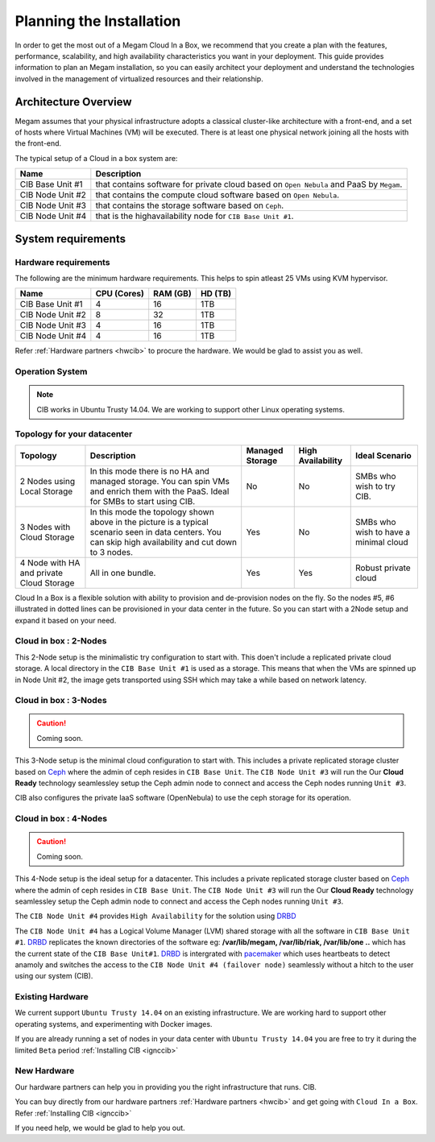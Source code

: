 .. _plancib:

==========================
Planning the Installation
==========================

In order to get the most out of a Megam Cloud In a Box, we recommend that you create a plan with the features, performance, scalability, and high availability characteristics you want in your deployment. This guide provides information to plan an Megam installation, so you can easily architect your deployment and understand the technologies involved in the management of virtualized resources and their relationship.

Architecture Overview
=======================


Megam assumes that your physical infrastructure adopts a classical cluster-like architecture with a front-end, and a set of hosts where Virtual Machines (VM) will be executed. There is at least one physical network joining all the hosts with the front-end.


|Megam Plan CIB|

The typical setup of a Cloud in a box system are:

+------------------------+------------------------------------------------------------------------------------------+
|    Name                | Description                                                                              |
|                        |                                                                                          |
+========================+==========================================================================================+
| CIB Base Unit #1       | that contains software for private cloud based on ``Open Nebula``  and PaaS by ``Megam``.|
+------------------------+------------------------------------------------------------------------------------------+
| CIB Node Unit #2       | that contains the compute cloud software based on ``Open Nebula``.                       |
+------------------------+------------------------------------------------------------------------------------------+
| CIB Node Unit #3       | that contains the storage software based on ``Ceph``.                                    |
+------------------------+------------------------------------------------------------------------------------------+
| CIB Node Unit #4       | that is the highavailability node for ``CIB Base Unit #1``.                              |
+------------------------+------------------------------------------------------------------------------------------+



System requirements
======================

Hardware requirements
----------------------

The following are the minimum hardware requirements. This helps to spin atleast 25 VMs using KVM hypervisor.

+------------------------+------------+--------+-------+
|    Name                | CPU        | RAM    | HD    |
|                        | (Cores)    | (GB)   | (TB)  |
|                        |            |        |       |
+========================+============+========+=======+
| CIB Base Unit #1       | 4          | 16     | 1TB   |
+------------------------+------------+--------+-------+
| CIB Node Unit #2       | 8          | 32     | 1TB   |
+------------------------+------------+--------+-------+
| CIB Node Unit #3       | 4          | 16     | 1TB   |
+------------------------+------------+--------+-------+
| CIB Node Unit #4       | 4          | 16     | 1TB   |
+------------------------+------------+--------+-------+

Refer :ref:`Hardware partners <hwcib>` to procure the hardware. We would be glad to assist you as well.

Operation System
-----------------
.. note::
  CIB works in Ubuntu Trusty 14.04. We are working to support other Linux operating systems.



Topology for your datacenter
-------------------------------


+-----------------------------------+-------------------------------------------------+-------------+-------------+-----------------+
|    Topology                       | Description                                     | Managed     | High        | Ideal Scenario  |
|                                   |                                                 | Storage     | Availability|                 |
+===================================+=================================================+=============+=============+=================+
| 2 Nodes using Local Storage       | In this mode there is no HA and managed storage.|     No      |   No        | SMBs who wish to|
|                                   | You can spin VMs and enrich them with the       |             |             | try CIB.        |
|                                   | PaaS. Ideal for SMBs to start using CIB.        |             |             |                 |
+-----------------------------------+-------------------------------------------------+-------------+-------------+-----------------+
| 3 Nodes with Cloud Storage        | In this mode the topology shown above in the    |    Yes      |   No        | SMBs who wish to|
|                                   | picture is a typical scenario seen in data      |             |             | have a minimal  |
|                                   | centers. You can skip high availability and cut |             |             | cloud           |
|                                   | down to 3 nodes.                                |             |             |                 |
+-----------------------------------+-------------------------------------------------+-------------+-------------+-----------------+
| 4 Node with HA and                |                                                 |    Yes      |  Yes        | Robust private  |
| private Cloud Storage             | All in one bundle.                              |             |             | cloud           |
+-----------------------------------+-------------------------------------------------+-------------+-------------+-----------------+

Cloud In a Box is a flexible solution with ability to provision and de-provision nodes on the fly. So the nodes #5, #6 illustrated in dotted lines can be provisioned in your data center in the future. So you can start with a 2Node setup and expand it based on your need.


.. _cloudinabox_2node:


Cloud in box : 2-Nodes
-------------------------------------------

This 2-Node setup is the minimalistic try configuration to start with. This doen't include a replicated private cloud storage. A local directory in the ``CIB Base Unit #1`` is used as a storage.
This means that when the VMs are spinned up in Node Unit #2, the image gets transported using SSH which may take a while based on network latency.

|Megam 2Unit CIB|

.. _cloudinabox_3nodes:

Cloud in box : 3-Nodes
-------------------------------------------

.. caution:: Coming soon.

This 3-Node setup is the minimal cloud configuration to start with. This includes a private replicated storage cluster based on `Ceph <http://ceph.com/ceph-storage/>`__ where the admin of ceph resides in ``CIB Base Unit``. The ``CIB Node Unit #3`` will run the
Our **Cloud Ready** technology seamlessley setup the Ceph admin node to connect and access the Ceph nodes running ``Unit #3``.

CIB also configures the private IaaS software (OpenNebula) to use the ceph storage for its operation.

|Megam 3Unit CIB|


.. _cloudinabox_4nodes:

Cloud in box : 4-Nodes
-------------------------------------------

.. caution:: Coming soon.

This 4-Node setup is the ideal setup for a datacenter. This includes a private replicated storage cluster based on `Ceph <http://ceph.com/ceph-storage/>`__ where the admin of ceph resides in ``CIB Base Unit``. The ``CIB Node Unit #3`` will run the
Our **Cloud Ready** technology seamlessley setup the Ceph admin node to connect and access the Ceph nodes running ``Unit #3``.

The ``CIB Node Unit #4`` provides ``High Availability`` for the solution using `DRBD <http://drbd.org>`__

The ``CIB Node Unit #4`` has a Logical Volume Manager (LVM) shared storage with all the software in ``CIB Base Unit #1``. `DRBD <http://drbd.org>`__ replicates the known directories of the software eg: **/var/lib/megam, /var/lib/riak, /var/lib/one ..** which has the current state of the ``CIB Base Unit#1``. `DRBD <http://drbd.org>`__ is intergrated with `pacemaker <http://http://www.drbd.org/users-guide/ch-pacemaker.html>`__ which uses heartbeats  to detect anamoly and switches the access to the ``CIB Node Unit #4 (failover node)`` seamlessly without a hitch to the user using our system (CIB).


|Megam 4Unit CIB|



Existing Hardware
------------------------------------------------

We current support ``Ubuntu Trusty 14.04`` on an existing infrastructure.  We are working hard to support other operating systems, and experimenting with Docker images.

If you are already running a set of nodes in your data center with ``Ubuntu Trusty 14.04`` you are free to try it during the limited ``Beta`` period :ref:`Installing CIB <ignccib>`



New Hardware
------------------------------------------------

Our hardware partners can help you in providing you the right infrastructure that runs. CIB.

You can buy directly from our hardware partners :ref:`Hardware partners <hwcib>` and get going with ``Cloud In a Box``. Refer :ref:`Installing CIB <ignccib>`

If you need help, we would be glad to help you out.


.. |Megam 2Unit CIB| image:: /images/megam_cib_2unit.png
.. |Megam 3Unit CIB| image:: /images/megam_cib_3unit.png
.. |Megam 4Unit CIB| image:: /images/megam_cib_4unit.png
.. |Megam Plan CIB| image:: /images/megam_planning_cib.png
